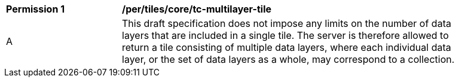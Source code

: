 [[per_tiles_core_tc-multilayer-tile]]
[width="90%",cols="2,6a"]
|===
^|*Permission {counter:per-id}* |*/per/tiles/core/tc-multilayer-tile*
^|A |This draft specification does not impose any limits on the number of data layers that are included in a single tile. The server is therefore allowed to return a tile consisting of multiple data layers, where each individual data layer, or the set of data layers as a whole, may correspond to a collection.
|===
